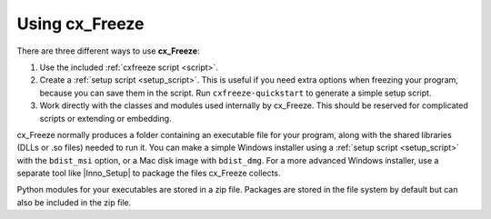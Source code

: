 
Using cx_Freeze
===============

There are three different ways to use **cx_Freeze**:

1. Use the included :ref:`cxfreeze script <script>`.
2. Create a :ref:`setup script <setup_script>`. This is useful if you
   need extra options when freezing your program, because you can save them in
   the script. Run ``cxfreeze-quickstart`` to generate a simple setup script.
3. Work directly with the classes and modules used internally by cx_Freeze.
   This should be reserved for complicated scripts or extending or embedding.

cx_Freeze normally produces a folder containing an executable file for your
program, along with the shared libraries (DLLs or .so files) needed to run it.
You can make a simple Windows installer using a :ref:`setup script <setup_script>`
with the ``bdist_msi`` option, or a Mac disk image with ``bdist_dmg``. For a
more advanced Windows installer, use a separate tool like |Inno_Setup| to
package the files cx_Freeze collects.

Python modules for your executables are stored in a zip file. Packages are
stored in the file system by default but can also be included in the zip file.

.. |Inno_Setup| raw:: html

   <a href="https://www.jrsoftware.org/isinfo.php" target="_blank">Inno Setup</a>
